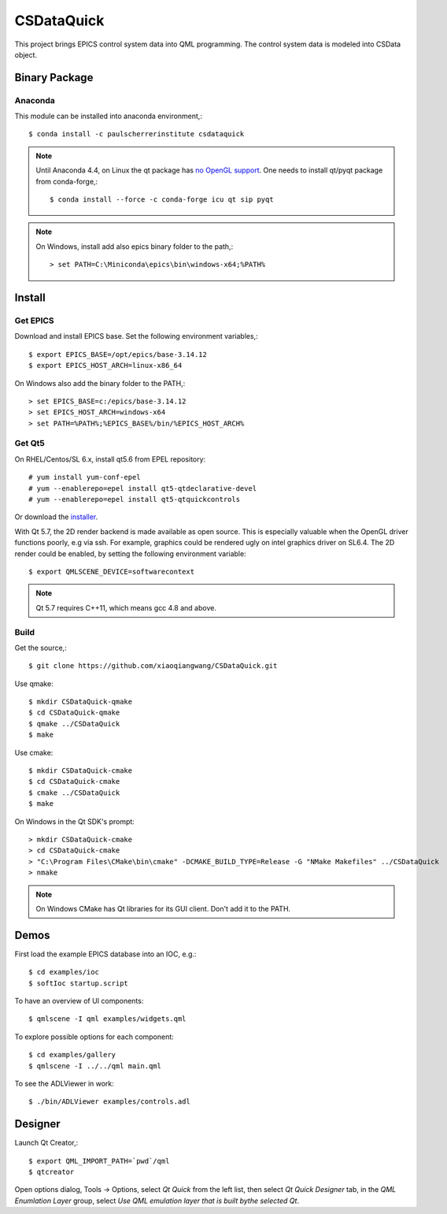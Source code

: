CSDataQuick
===========

This project brings EPICS control system data into QML programming.
The control system data is modeled into CSData object.

Binary Package
--------------

Anaconda
~~~~~~~~

This module can be installed into anaconda environment,::
    
    $ conda install -c paulscherrerinstitute csdataquick

.. note:: Until Anaconda 4.4, on Linux the qt package has 
          `no OpenGL support <https://github.com/ContinuumIO/anaconda-issues/issues/1267>`_.
          One needs to install qt/pyqt package from conda-forge,::

            $ conda install --force -c conda-forge icu qt sip pyqt

.. note:: On Windows, install add also epics binary folder to the path,::

            > set PATH=C:\Miniconda\epics\bin\windows-x64;%PATH%

Install
-------

Get EPICS
~~~~~~~~~
Download and install EPICS base. Set the following environment variables,::

    $ export EPICS_BASE=/opt/epics/base-3.14.12
    $ export EPICS_HOST_ARCH=linux-x86_64

On Windows also add the binary folder to the PATH,::

    > set EPICS_BASE=c:/epics/base-3.14.12
    > set EPICS_HOST_ARCH=windows-x64
    > set PATH=%PATH%;%EPICS_BASE%/bin/%EPICS_HOST_ARCH%

Get Qt5
~~~~~~~
On RHEL/Centos/SL 6.x, install qt5.6 from EPEL repository::

    # yum install yum-conf-epel
    # yum --enablerepo=epel install qt5-qtdeclarative-devel
    # yum --enablerepo=epel install qt5-qtquickcontrols

Or download the `installer <https://www.qt.io/download-open-source/>`_.

With Qt 5.7, the 2D render backend is made available as open source.
This is especially valuable when the OpenGL driver functions poorly, e.g via ssh.
For example, graphics could be rendered ugly on intel graphics driver on SL6.4.
The 2D render could be enabled, by setting the following environment variable::

    $ export QMLSCENE_DEVICE=softwarecontext

.. note:: Qt 5.7 requires C++11, which means gcc 4.8 and above.

Build
~~~~~

Get the source,::

    $ git clone https://github.com/xiaoqiangwang/CSDataQuick.git

Use qmake::

    $ mkdir CSDataQuick-qmake
    $ cd CSDataQuick-qmake
    $ qmake ../CSDataQuick
    $ make

Use cmake::

    $ mkdir CSDataQuick-cmake
    $ cd CSDataQuick-cmake
    $ cmake ../CSDataQuick
    $ make

On Windows in the Qt SDK's prompt::

    > mkdir CSDataQuick-cmake
    > cd CSDataQuick-cmake
    > "C:\Program Files\CMake\bin\cmake" -DCMAKE_BUILD_TYPE=Release -G "NMake Makefiles" ../CSDataQuick
    > nmake

.. note:: On Windows CMake has Qt libraries for its GUI client.
          Don't add it to the PATH.

Demos
-----
First load the example EPICS database into an IOC, e.g.::
    
    $ cd examples/ioc
    $ softIoc startup.script


To have an overview of UI components::

    $ qmlscene -I qml examples/widgets.qml


To explore possible options for each component::

    $ cd examples/gallery
    $ qmlscene -I ../../qml main.qml

To see the ADLViewer in work::

    $ ./bin/ADLViewer examples/controls.adl

Designer
--------
Launch Qt Creator,::

    $ export QML_IMPORT_PATH=`pwd`/qml
    $ qtcreator

Open options dialog, Tools -> Options, select *Qt Quick* from the left list, then select 
*Qt Quick Designer* tab, in the *QML Enumlation Layer* group, select 
*Use QML emulation layer that is built bythe selected Qt*.


